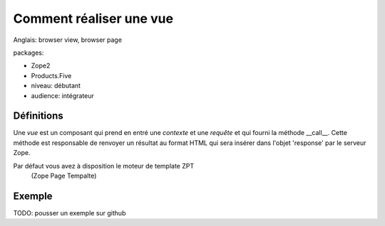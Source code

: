 Comment réaliser une vue
========================

Anglais: browser view, browser page

packages:

* Zope2
* Products.Five

* niveau: débutant
* audience: intégrateur

Définitions
-----------

Une *vue* est un composant qui prend en entré une *contexte* et une *requête* 
et qui fourni la méthode __call__. Cette méthode est responsable de renvoyer un
résultat au format HTML qui sera insérer dans l'objet 'response' par le serveur
Zope.

Par défaut vous avez à disposition le moteur de template ZPT
    (Zope Page Tempalte)

Exemple
-------

TODO: pousser un exemple sur github
